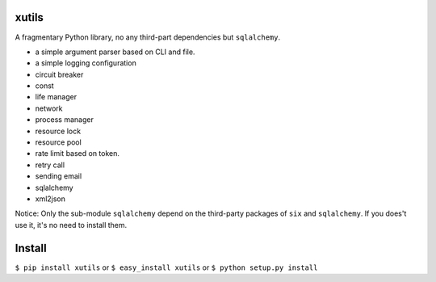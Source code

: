 xutils
======

A fragmentary Python library, no any third-part dependencies but ``sqlalchemy``.

* a simple argument parser based on CLI and file.
* a simple logging configuration
* circuit breaker
* const
* life manager
* network
* process manager
* resource lock
* resource pool
* rate limit based on token.
* retry call
* sending email
* sqlalchemy
* xml2json

Notice: Only the sub-module ``sqlalchemy`` depend on the third-party packages of ``six`` and ``sqlalchemy``. If you does't use it, it's no need to install them.

Install
=======

``$ pip install xutils`` or ``$ easy_install xutils`` or ``$ python setup.py install``
